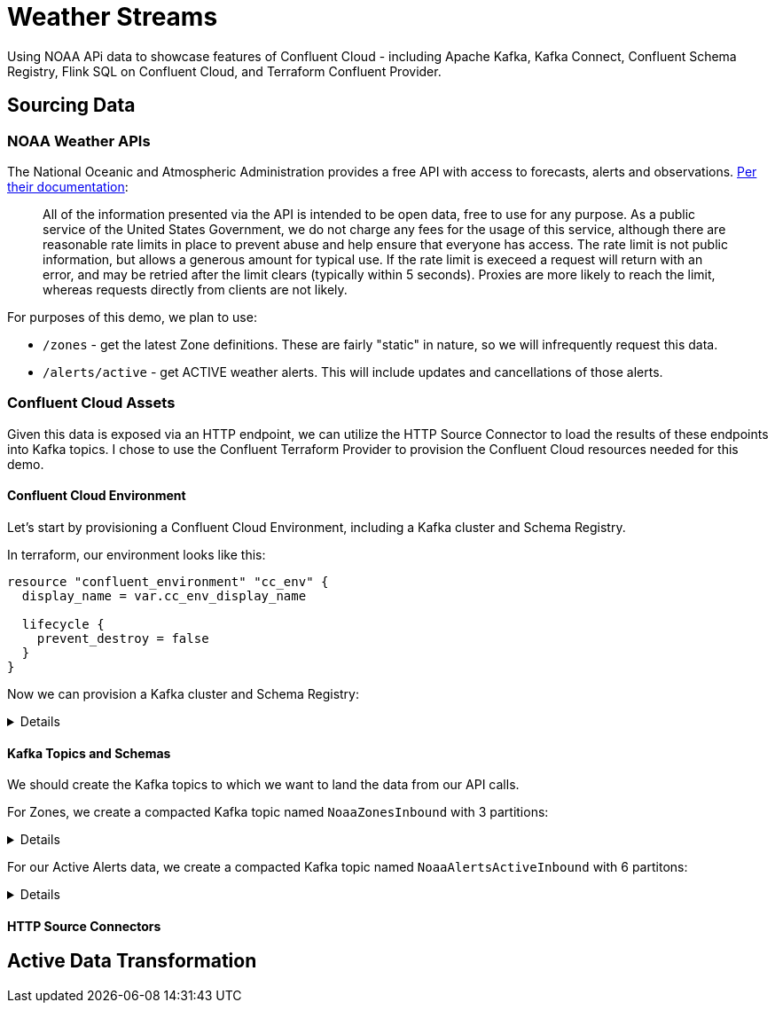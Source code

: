 = Weather Streams

Using NOAA APi data to showcase features of Confluent Cloud - including Apache Kafka, Kafka Connect,
Confluent Schema Registry, Flink SQL on Confluent Cloud, and Terraform Confluent Provider.

== Sourcing Data

=== NOAA Weather APIs

The National Oceanic and Atmospheric Administration provides a free API with access to forecasts, alerts and observations.
https://www.weather.gov/documentation/services-web-api[Per their documentation]:

[quote]
All of the information presented via the API is intended to be open data, free to use for any purpose. As a public service of the United States Government, we do not charge any fees for the usage of this service, although there are reasonable rate limits in place to prevent abuse and help ensure that everyone has access. The rate limit is not public information, but allows a generous amount for typical use. If the rate limit is execeed a request will return with an error, and may be retried after the limit clears (typically within 5 seconds). Proxies are more likely to reach the limit, whereas requests directly from clients are not likely.

.For purposes of this demo, we plan to use:
* `/zones` - get the latest Zone definitions. These are fairly "static" in nature, so we will infrequently request this data.
* `/alerts/active` - get ACTIVE weather alerts. This will include updates and cancellations of those alerts.

=== Confluent Cloud Assets

Given this data is exposed via an HTTP endpoint, we can utilize the HTTP Source Connector to load the results of these
endpoints into Kafka topics. I chose to use the Confluent Terraform Provider to provision the Confluent Cloud resources
needed for this demo.

==== Confluent Cloud Environment
Let's start by provisioning a Confluent Cloud Environment, including a Kafka cluster and Schema Registry.

In terraform, our environment looks like this:
```
resource "confluent_environment" "cc_env" {
  display_name = var.cc_env_display_name

  lifecycle {
    prevent_destroy = false
  }
}
```

Now we can provision a Kafka cluster and Schema Registry:
[%collapsible]
====
```
resource "confluent_kafka_cluster" "basic" {
  display_name = var.cc_cluster_name
  availability = "SINGLE_ZONE"
  cloud        = var.cloud_provider
  region       = var.cloud_region
  basic {}
  environment {
    id = confluent_environment.cc_env.id
  }
}
...

resource "confluent_schema_registry_cluster" "essentials" {
  package = data.confluent_schema_registry_region.essentials.package

  environment {
    id = confluent_environment.cc_env.id
  }

  region {
    id = data.confluent_schema_registry_region.essentials.id
  }
}
```
====


==== Kafka Topics and Schemas
We should create the Kafka topics to which we want to land the data from our API calls.

For Zones, we create a compacted Kafka topic named `NoaaZonesInbound` with 3 partitions:
[%collapsible]
====
```
resource "confluent_kafka_topic" "noaa_zones_inbound" {
  kafka_cluster {
    id = confluent_kafka_cluster.basic.id
  }

  topic_name    = "NoaaZonesInbound"
  rest_endpoint = confluent_kafka_cluster.basic.rest_endpoint
  credentials {
    key    = confluent_api_key.app-manager-kafka-api-key.id
    secret = confluent_api_key.app-manager-kafka-api-key.secret
  }

  partitions_count = 3
  config = {
    "cleanup.policy" = "compact"
  }

  depends_on = [
    confluent_schema_registry_cluster.essentials
  ]
}
```
====

For our Active Alerts data, we create a compacted Kafka topic named `NoaaAlertsActiveInbound` with 6 partitons:
[%collapsible]
====
```
resource "confluent_kafka_topic" "noaa_alerts_active_inbound" {
  kafka_cluster {
    id = confluent_kafka_cluster.basic.id
  }

  topic_name       = "NoaaAlertsActiveInbound"
  rest_endpoint      = confluent_kafka_cluster.basic.rest_endpoint
  credentials {
    key    = confluent_api_key.app-manager-kafka-api-key.id
    secret = confluent_api_key.app-manager-kafka-api-key.secret
  }

  partitions_count = 3
  config = {
    "cleanup.policy" = "compact"
  }
  lifecycle {
    prevent_destroy = false
  }

  depends_on = [
    confluent_schema_registry_cluster.essentials
  ]
}
```
====

==== HTTP Source Connectors


== Active Data Transformation
